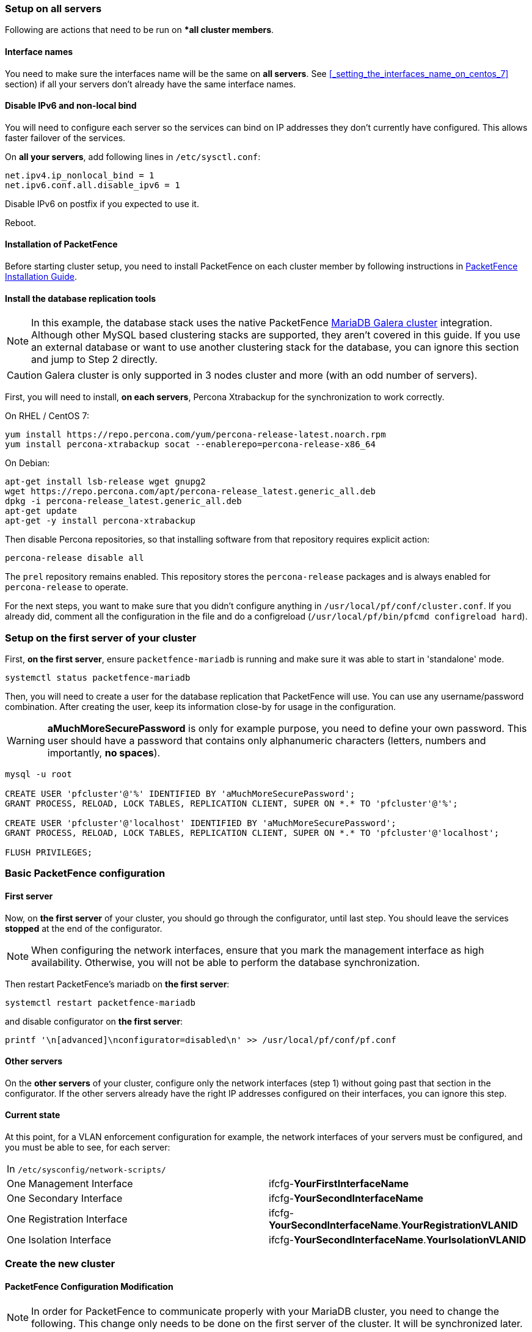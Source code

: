 // to display images directly on GitHub
ifdef::env-github[]
:encoding: UTF-8
:lang: en
:doctype: book
:toc: left
:imagesdir: ../images
endif::[]

////

    This file is part of the PacketFence project.

    See PacketFence_Clustering_Guide.asciidoc
    for authors, copyright and license information.

////

//== Cluster Setup

=== Setup on all servers

Following are actions that need to be run on **all cluster members*.

==== Interface names

You need to make sure the interfaces name will be the same on *all
servers*. See <<_setting_the_interfaces_name_on_centos_7>> section) if all
your servers don't already have the same interface names.

==== Disable IPv6 and non-local bind

You will need to configure each server so the services can bind on IP
addresses they don't currently have configured. This allows faster failover of
the services.

On *all your servers*, add following lines in [filename]`/etc/sysctl.conf`:

----
net.ipv4.ip_nonlocal_bind = 1
net.ipv6.conf.all.disable_ipv6 = 1
----

Disable IPv6 on postfix if you expected to use it.

Reboot.

==== Installation of PacketFence

Before starting cluster setup, you need to install
PacketFence on each cluster member by following instructions in
<<PacketFence_Installation_Guide.asciidoc#_installation,PacketFence
Installation Guide>>.

==== Install the database replication tools

NOTE: In this example, the database stack uses the native PacketFence https://mariadb.com/kb/en/library/galera-cluster/[MariaDB Galera cluster] integration. Although other MySQL based clustering stacks are supported, they aren't covered in this guide. If you use an external database or want to use another clustering stack for the database, you can ignore this section and jump to Step 2 directly.

CAUTION: Galera cluster is only supported in 3 nodes cluster and more (with an odd number of servers).

First, you will need to install, *on each servers*, Percona Xtrabackup for the synchronization to work correctly.

.On RHEL / CentOS 7:
[source,bash]
----
yum install https://repo.percona.com/yum/percona-release-latest.noarch.rpm
yum install percona-xtrabackup socat --enablerepo=percona-release-x86_64
----

.On Debian:
[source,bash]
----
apt-get install lsb-release wget gnupg2
wget https://repo.percona.com/apt/percona-release_latest.generic_all.deb
dpkg -i percona-release_latest.generic_all.deb
apt-get update
apt-get -y install percona-xtrabackup
----

Then disable Percona repositories, so that installing software from that repository requires explicit action:

[source,bash]
----
percona-release disable all
----

The `prel` repository remains enabled. This repository stores the `percona-release` packages and is always enabled for `percona-release` to operate.

For the next steps, you want to make sure that you didn't configure anything
in [filename]`/usr/local/pf/conf/cluster.conf`. If you already did, comment all the
configuration in the file and do a configreload ([command]`/usr/local/pf/bin/pfcmd configreload hard`).

=== Setup on the first server of your cluster


First, *on the first server*, ensure `packetfence-mariadb` is running and make sure it was able to start in 'standalone' mode.

[source,bash]
----
systemctl status packetfence-mariadb
----

Then, you will need to create a user for the database replication that
PacketFence will use. You can use any username/password combination. After
creating the user, keep its information close-by for usage in the
configuration.

WARNING: *aMuchMoreSecurePassword* is only for example purpose, you need to define your own password. This user should have a password that contains only alphanumeric characters (letters, numbers and importantly, *no spaces*).

[source,bash]
----
mysql -u root

CREATE USER 'pfcluster'@'%' IDENTIFIED BY 'aMuchMoreSecurePassword';
GRANT PROCESS, RELOAD, LOCK TABLES, REPLICATION CLIENT, SUPER ON *.* TO 'pfcluster'@'%';

CREATE USER 'pfcluster'@'localhost' IDENTIFIED BY 'aMuchMoreSecurePassword';
GRANT PROCESS, RELOAD, LOCK TABLES, REPLICATION CLIENT, SUPER ON *.* TO 'pfcluster'@'localhost';

FLUSH PRIVILEGES;

----

=== Basic PacketFence configuration

==== First server

Now, on *the first server* of your cluster, you should go through the configurator, until last step. You should leave the services **stopped** at the end of the configurator.

NOTE: When configuring the network interfaces, ensure that you mark the management interface as high availability. Otherwise, you will not be able to perform the database synchronization.

Then restart PacketFence's mariadb on *the first server*:

[source,bash]
----
systemctl restart packetfence-mariadb
----

and disable configurator on *the first server*:

[source,bash]
----
printf '\n[advanced]\nconfigurator=disabled\n' >> /usr/local/pf/conf/pf.conf
----

==== Other servers

On the *other servers* of your cluster, configure only the network interfaces
(step 1) without going past that section in the configurator. If the other
servers already have the right IP addresses configured on their interfaces,
you can ignore this step.

==== Current state

At this point, for a VLAN enforcement configuration for example, the network
interfaces of your servers must be configured, and you must be able to see,
for each server:

|===
|In `/etc/sysconfig/network-scripts/`|
|One Management Interface|ifcfg-*YourFirstInterfaceName*

|One Secondary Interface|ifcfg-*YourSecondInterfaceName*

|One Registration Interface|ifcfg-*YourSecondInterfaceName*.*YourRegistrationVLANID*

|One Isolation Interface|ifcfg-*YourSecondInterfaceName*.*YourIsolationVLANID*
|===


=== Create the new cluster

==== PacketFence Configuration Modification

NOTE: In order for PacketFence to communicate properly with your MariaDB cluster, you need to change the following.
This change only needs to be done on the first server of the cluster. It will be synchronized later.

In `/usr/local/pf/conf/pf.conf` :

----
[database]
host=127.0.0.1

[active_active]
# Change these 2 values by the credentials you've set when configuring MariaDB above
galera_replication_username=pfcluster
galera_replication_password=aMuchMoreSecurePassword
----

Then, in [filename]`/usr/local/pf/conf/pfconfig.conf` :

----
[mysql]
host=127.0.0.1
----

Now, restart `packetfence-config` and reload the configuration. You will see errors related to a cache write issue but you can safely ignore it for now. These appear because `packetfence-config` cannot connect to the database yet.

[source,bash]
----
systemctl restart packetfence-config
/usr/local/pf/bin/pfcmd configreload hard
----

==== Configure cluster.conf

In order to create a new cluster, you need to configure [file]`/usr/local/pf/conf/cluster.conf` *on the first server* of your cluster.

You will need to configure it with your server hostname. Use : [command]`hostname` command (without any arguments) to get it.

In the case of this example it will be `pf1.example.com`.

The `CLUSTER` section represents the virtual IP addresses of your cluster that will be shared by your servers.

In this example, eth0 is the management interface, eth1.2 is the registration interface and eth1.3 is the isolation interface.

On the first server, create a configuration similar to this :

----
[CLUSTER]
management_ip=192.168.1.10

[CLUSTER interface eth0]
ip=192.168.1.10

[CLUSTER interface eth1.2]
ip=192.168.2.10

[CLUSTER interface eth1.3]
ip=192.168.3.10

[pf1.example.com]
management_ip=192.168.1.5

[pf1.example.com interface eth0]
ip=192.168.1.5

[pf1.example.com interface eth1.2]
ip=192.168.2.5

[pf1.example.com interface eth1.3]
ip=192.168.3.5

[pf2.example.com]
management_ip=192.168.1.6

[pf2.example.com interface eth0]
ip=192.168.1.6

[pf2.example.com interface eth1.2]
ip=192.168.2.6

[pf2.example.com interface eth1.3]
ip=192.168.3.6

[pf3.example.com]
management_ip=192.168.1.7

[pf3.example.com interface eth0]
ip=192.168.1.7

[pf3.example.com interface eth1.2]
ip=192.168.2.7

[pf3.example.com interface eth1.3]
ip=192.168.3.7
----

Once this configuration is done, reload the configuration and perform a checkup:

[source,bash]
----
/usr/local/pf/bin/pfcmd configreload hard
/usr/local/pf/bin/pfcmd checkup
----

The reload and the checkup will complain about the unavailability of the
database, which you can safely ignore for now. Most important is that you
don't see any cluster configuration related errors during the checkup.

Then make sure the PacketFence clustering services will be started at boot by running the following command on *all of your servers*:

[source,bash]
----
systemctl set-default packetfence-cluster
----

NOTE: Make sure you stopped MariaDB on the two others servers, *NOT ON THE FIRST ONE* for now (`systemctl stop packetfence-mariadb`).

Still *on the first server*, start MariaDB forcing it to create a new cluster:

[source,bash]
----
systemctl stop packetfence-mariadb
/usr/local/pf/bin/pfcmd generatemariadbconfig
/usr/local/pf/sbin/pf-mariadb --force-new-cluster
----

NOTE: This last command will not return until you break it, so leave it running in the background and open a new terminal to continue.

Then, restart PacketFence to apply all your changes:

[source,bash]
----
/usr/local/pf/bin/pfcmd service pf restart
----

If no error is found in the previous configuration, the previous restart of
packetfence should have started `keepalived` and `radiusd-loadbalancer` along
with the other services. If you have set up a mail server on your first
server, you should have receive a mail from `keepalived` to inform you that
your first server got Virtual IP (VIP) adresses.

NOTE: You can check the status of the services using [command]`/usr/local/pf/bin/pfcmd service pf status`

You should now have service using the first server on the IP addresses defined in the `CLUSTER` sections.

NOTE: You can check with [command]`ip a`, on the first server, you need to find the *VIP* on the first ethernet interface. On the others server, be sure to have the `interface.VLANID` interfaces with the good IPs.

=== Integrating the two other nodes

WARNING: If you reboot any of the nodes you're joining, you will need to stop all the PacketFence services (`/usr/local/pf/bin/pfcmd service pf stop`) and restart the steps from here.

WARNING: If you reboot the management node (first server), you will need to stop `packetfence-mariadb` (`systemctl stop packetfence-mariadb`) and start it with the new cluster option so the servers can join (`/usr/local/pf/sbin/pf-mariadb --force-new-cluster`)

Now, you will need to integrate your *two other nodes* in your cluster.

==== Webservices configuration

On the *first server*, configure your webservices username and password by adding the following in [filename]`/usr/local/pf/conf/pf.conf`:

----
[webservices]
user=packet
pass=fence
----

WARNING: *packet* and *fence* are only for example purpose, you need to define your own username and password.

While you can set the username and password to any value, make sure to keep it safe as you will need it while initializing the cluster below.

And reload the config, then restart `httpd.webservices` on the first server:

[source,bash]
----
/usr/local/pf/bin/pfcmd configreload hard
/usr/local/pf/bin/pfcmd service httpd.webservices restart
----

==== Sync the nodes

The following instructions have to be done on each server (second and third servers) that will be joined in the cluster.

Do (and make sure it completes without any errors):

[source,bash]
----
 /usr/local/pf/bin/cluster/sync --from=192.168.1.5 --api-user=packet --api-password=fence
----

NOTE: Space before last command is on purpose to avoid record of password in shell history

Where :

* '192.168.1.5' is the management IP of the *first server* node
* 'packet' is the webservices username you have configured on the *first server* node
* 'fence' is the webservices password you have configured on the *first server* node

On *all your servers*, make sure that 'iptables' is stopped:

[source,bash]
----
systemctl stop packetfence-iptables
----

Then, reload the configuration and start the webservices on second and third servers:

[source,bash]
----
systemctl restart packetfence-config
/usr/local/pf/bin/pfcmd configreload
/usr/local/pf/bin/pfcmd service haproxy-db restart
/usr/local/pf/bin/pfcmd service httpd.webservices restart
----

Make sure that each server is binding to it's own management address *and* the VIP address. If it's not, verify the [filename]`/usr/local/pf/conf/cluster.conf` management interface configuration.

[source,bash]
----
netstat -nlp | grep 9090
----

==== MariaDB sync

First, ensure your MariaDB instance running with `--force-new-cluster` is still running on the first node, if its not, start it again.

Then, ensure `packetfence-mariadb` is stopped on the two servers that will be joined:

[source,bash]
----
systemctl stop packetfence-mariadb
----

Now, flush any MariaDB data you have on the two servers and restart `packetfence-mariadb` so that the servers join the cluster.

WARNING: If you have any data in MariaDB on these nodes, this will destroy it.

[source,bash]
----
rm -fr /var/lib/mysql/*
systemctl restart packetfence-mariadb
----

If you see following message when running [command]`systemctl status packetfence-mariadb`, your nodes have successfully joined cluster:

----
INFO: Successful clustered connection to the DB
----

===== Checking the MariaDB sync

In order to check the MariaDB sync, you can look at the status of the `wsrep` status values inside MariaDB.

----
MariaDB> show status like 'wsrep%';
----

Important variables:

  * `wsrep_cluster_status`: Display whether or not the node is part of a primary view or not. A healthy cluster should always show as primary
  * `wsrep_incoming_addresses`: The current members of the cluster. All the nodes of your cluster should be listed there.
  * `wsrep_local_state_comment`: Current sync state of the cluster. A healthy state is 'Synced'. Refer to the Galera cluster documentation for the meaning of the other values this can have.

In order for the cluster to be considered healthy, all nodes must be listed under `wsrep_incoming_addresses` and `wsrep_local_state_comment` must be `Synced`. Otherwise look in the MariaDB log ([filename]`/usr/local/pf/logs/mariadb_error.log`)

===== Starting the first server normally

Once all servers are synced, go *on the first server* that should still be running with the `--force-new-cluster` option, break the command.

NOTE: You can check if the service is down with [command]`ps -edf | grep mysql`, this service can be a little long to stop and it is not recommended to do the next steps before it fully stops.

Now, start `packetfence-mariadb` normally and restart `packetfence-iptables`:

[source,bash]
----
systemctl restart packetfence-mariadb
systemctl restart packetfence-iptables
----

==== Wrapping up

Now restart PacketFence *on all servers*:

[source,bash]
----
/usr/local/pf/bin/pfcmd service pf restart
----

Next, make sure to join domains through _Configuration -> Policies And Access Control -> Domains -> Active Directory Domains_ on each node.

You should now reboot *each server one by one* waiting for the one you
rebooted to come back online before proceeding to the next one. After each
reboot, ensure the database sync is fine by performing the checks outlined in
<<_checking_the_mariadb_sync>> section.

[source,bash]
----
reboot
----

=== Securing the cluster: Keepalived secret

NOTE: It is highly recommended to modify the keepalived shared secret in your cluster to prevent attacks.

From the PacketFence web administration interface, go in _Configuration -> System Configuration -> Cluster_ and change the `Shared KEY`. Make sure you restart
`keepalived` on *all your servers* using [command]`/usr/local/pf/bin/pfcmd service keepalived restart`

If you already use VRRP protocol on your network, you can also change the default `Virtual Router ID` and enable `VRRP Unicast`.

